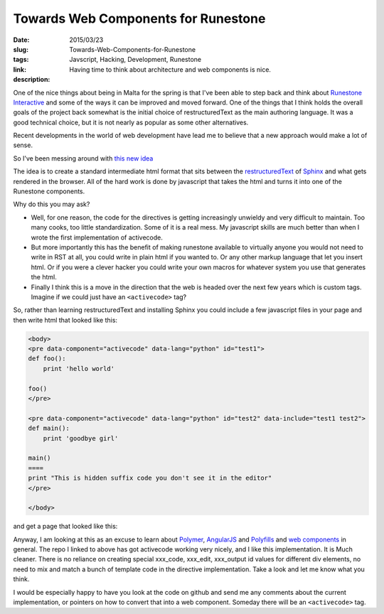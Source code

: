 Towards Web Components for Runestone
####################################

:date: 2015/03/23
:slug: Towards-Web-Components-for-Runestone
:tags: Javscript, Hacking, Development, Runestone
:link: 
:description: Having time to think about architecture and web components is nice.

One of the nice things about being in Malta for the spring is that I've been able to step back and think about `Runestone Interactive <http://runestoneinteractive.org>`_ and some of the ways it can be improved and moved forward.  One of the things that I think holds the overall goals of the project back somewhat is the initial choice of restructuredText as the main authoring language.  It was a good technical choice, but it is not nearly as popular as some other alternatives.  

Recent developments in the world of web development have lead me to believe that a new approach would make a lot of sense. 

So I’ve been messing around with `this new idea <https://github.com/bnmnetp/newactivecode>`_

The idea is to create a standard intermediate html format that sits between the `restructuredText  <http://docutils.sourceforge.net/docs/>`_ of `Sphinx <http://sphinx.pocoo.org>`_ and what gets rendered in the browser.  All of the hard work is done by javascript that takes the html and turns it into one of the Runestone components.

Why do this you may ask?  

* Well, for one reason, the code for the directives is getting increasingly unwieldy and very difficult to maintain.  Too many cooks, too little standardization.  Some of it is a real mess.  My javascript skills are much better than when I wrote the first implementation of activecode.

* But more importantly this has the benefit of making runestone available to virtually anyone you would not need to write in RST at all, you could write in plain html if you wanted to.  Or any other markup language that let you insert html.  Or if you were a clever hacker you could write your own macros for whatever system you use that generates the html.

* Finally I think this is a move in the direction that the web is headed over the next few years which is custom tags.  Imagine if we could just have an ``<activecode>`` tag?

So, rather than learning restructuredText and installing Sphinx you could include a few javascript files in your page and then write html that looked like this:

.. code-block:: html

   <body>
   <pre data-component="activecode" data-lang="python" id="test1">
   def foo():
       print 'hello world'

   foo()
   </pre>

   <pre data-component="activecode" data-lang="python" id="test2" data-include="test1 test2">
   def main():
       print 'goodbye girl'

   main()
   ====
   print "This is hidden suffix code you don't see it in the editor"
   </pre>

   </body>
   
and get a page that looked like this:

.. image:: https://www.dropbox.com/s/fqvakeftnfa75gp/Screenshot%202015-03-23%2018.45.58.png?raw=1

Anyway, I am looking at this as an excuse to learn about `Polymer <https://www.polymer-project.org/>`_, `AngularJS <http://www.angularjs.org>`_ and `Polyfills <http://stackoverflow.com/questions/7087331/what-is-the-meaning-of-polyfills-in-html5>`_ and `web components <http://webcomponents.org>`_ in general.  The repo I linked to above has got activecode working very nicely, and I like this implementation.  It is Much cleaner.  There is no reliance on creating special xxx_code, xxx_edit, xxx_output id values for different div elements, no need to mix and match a bunch of template code in the directive implementation.  Take a look and let me know what you think.  

I would be especially happy to have you look at the code on github and send me any comments about the current implementation, or pointers on how to convert that into a web component.  Someday there will be an ``<activecode>`` tag.

